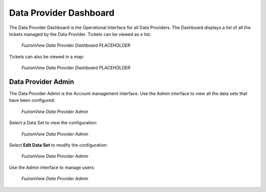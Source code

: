 Data Provider Dashboard
=========================

The Data Provider Dashboard is the Operational Interface for all Data Providers. 
The Dashboard displays a list of all the tickets managed by the Data Provider. 
Tickets can be viewed as a list:

.. figure:: /_static/DPDashboard1.png
   :alt: The FuzionView Data Provider Dashboard
   :class: with-border
   
   *FuzionView Data Provider Dashboard PLACEHOLDER*

Tickets can also be viewed in a map:

.. figure:: /_static/DPDashboard2_Map.png
   :alt: The FuzionView Data Provider Dashboard
   :class: with-border
   
   *FuzionView Data Provider Dashboard PLACEHOLDER*

Data Provider Admin
---------------------

The Data Provider Admin is the Account management interface.
Use the Admin interface to view all the data sets that have been configured:

.. figure:: /_static/DPDAdmin1_Datasets.png
   :alt: The FuzionView Data Provider Admin
   :class: with-border
   
   *FuzionView Data Provider Admin*

Select a Data Set to view the configuration:

.. figure:: /_static/DPAdmin3_DeleteEdit.png
   :alt: The FuzionView Data Provider Admin
   :class: with-border
   
   *FuzionView Data Provider Admin*

Select **Edit Data Set** to modify the configuration:

.. figure:: /_static/DPAdmin6_Datasets2.png
   :alt: The FuzionView Data Provider Admin
   :class: with-border
   
   *FuzionView Data Provider Admin*

Use the Admin interface to manage users:

.. figure:: /_static/DPAdmin2_Users.png
   :alt: The FuzionView Data Provider Admin
   :class: with-border
   
   *FuzionView Data Provider Admin*
